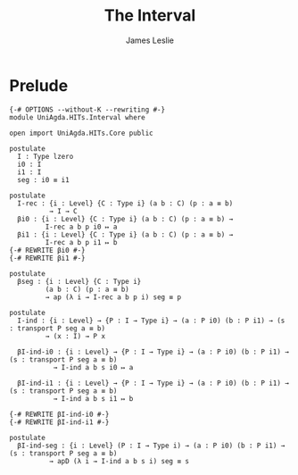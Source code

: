 #+title: The Interval
#+author: James Leslie
#+STARTUP: noindent hideblocks latexpreview
* Prelude
#+begin_src agda2 :tangle yes
{-# OPTIONS --without-K --rewriting #-}
module UniAgda.HITs.Interval where

open import UniAgda.HITs.Core public

postulate
  I : Type lzero
  i0 : I
  i1 : I
  seg : i0 ≡ i1

postulate
  I-rec : {i : Level} {C : Type i} (a b : C) (p : a ≡ b)
          → I → C
  βi0 : {i : Level} {C : Type i} (a b : C) (p : a ≡ b) →
         I-rec a b p i0 ↦ a
  βi1 : {i : Level} {C : Type i} (a b : C) (p : a ≡ b) →
         I-rec a b p i1 ↦ b
{-# REWRITE βi0 #-}
{-# REWRITE βi1 #-}

postulate
  βseg : {i : Level} {C : Type i}
         (a b : C) (p : a ≡ b)
         → ap (λ i → I-rec a b p i) seg ≡ p

postulate
  I-ind : {i : Level} → {P : I → Type i} → (a : P i0) (b : P i1) → (s : transport P seg a ≡ b)
         → (x : I) → P x

  βI-ind-i0 : {i : Level} → {P : I → Type i} → (a : P i0) (b : P i1) → (s : transport P seg a ≡ b)
           → I-ind a b s i0 ↦ a

  βI-ind-i1 : {i : Level} → {P : I → Type i} → (a : P i0) (b : P i1) → (s : transport P seg a ≡ b)
           → I-ind a b s i1 ↦ b

{-# REWRITE βI-ind-i0 #-}
{-# REWRITE βI-ind-i1 #-}

postulate
  βI-ind-seg : {i : Level} (P : I → Type i) → (a : P i0) (b : P i1) → (s : transport P seg a ≡ b)
          → apD (λ i → I-ind a b s i) seg ≡ s
#+end_src
